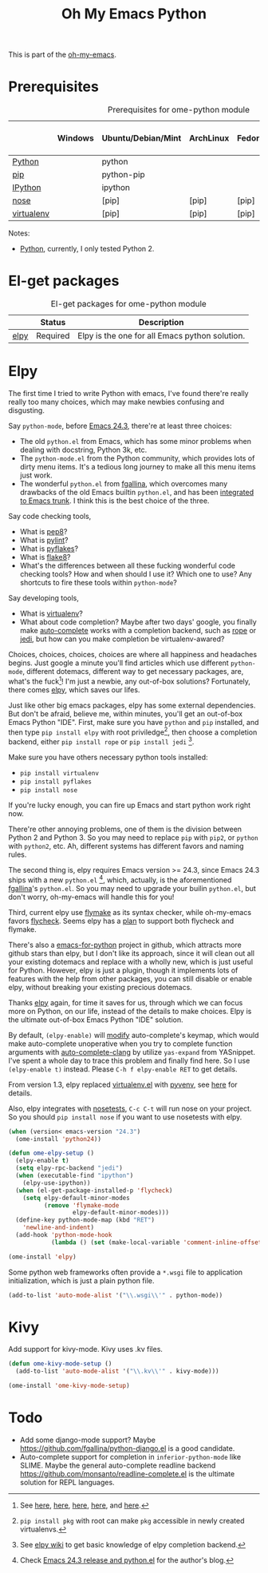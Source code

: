 #+TITLE: Oh My Emacs Python
#+OPTIONS: toc:nil num:nil ^:nil

This is part of the [[https://github.com/xiaohanyu/oh-my-emacs][oh-my-emacs]].

* Prerequisites
  :PROPERTIES:
  :CUSTOM_ID: python-prerequisites
  :END:

#+NAME: python-prerequisites
#+CAPTION: Prerequisites for ome-python module
|            | Windows | Ubuntu/Debian/Mint | ArchLinux | Fedora | Mac OS X | Mandatory? |
|------------+---------+--------------------+-----------+--------+----------+------------|
| [[http://www.python.org/][Python]]     |         | python             |           |        |          | Yes        |
| [[http://www.pip-installer.org/en/latest/][pip]]        |         | python-pip         |           |        |          | Yes        |
| [[http://ipython.org/][IPython]]    |         | ipython            |           |        |          | No         |
| [[http://nose.readthedocs.org/en/latest/][nose]]       |         | [pip]              | [pip]     | [pip]  | [pip]    | No         |
| [[http://www.virtualenv.org/en/latest/][virtualenv]] |         | [pip]              | [pip]     | [pip]  | [pip]    | No         |

Notes:
- [[http://www.python.org/][Python]], currently, I only tested Python 2.

* El-get packages
  :PROPERTIES:
  :CUSTOM_ID: python-el-get-packages
  :END:

#+NAME: python-el-get-packages
#+CAPTION: El-get packages for ome-python module
|      | Status   | Description                                    |
|------+----------+------------------------------------------------|
| [[https://github.com/jorgenschaefer/elpy][elpy]] | Required | Elpy is the one for all Emacs python solution. |

* Elpy
  :PROPERTIES:
  :CUSTOM_ID: elpy
  :END:

The first time I tried to write Python with emacs, I've found there're really
really too many choices, which may make newbies confusing and disgusting.

Say =python-mode=, before [[http://www.gnu.org/software/emacs/news/NEWS.24.3][Emacs 24.3]], there're at least three choices:
- The old =python.el= from Emacs, which has some minor problems when dealing
  with docstring, Python 3k, etc.
- The =python-mode.el= from the Python community, which provides lots of dirty
  menu items. It's a tedious long journey to make all this menu items just
  work.
- The wonderful =python.el= from [[https://github.com/fgallina/python.el][fgallina]], which overcomes many drawbacks of
  the old Emacs builtin =python.el=, and has been [[http://from-the-cloud.com/en/emacs/2012/06/18_pythonel-has-landed-on-emacs-trunk.html][integrated to Emacs trunk]]. I
  think this is the best choice of the three.

Say code checking tools,
- What is [[https://pypi.python.org/pypi/pep8][pep8]]?
- What is [[https://pypi.python.org/pypi/pylint][pylint]]?
- What is [[https://pypi.python.org/pypi/pyflakes/][pyflakes]]?
- What is [[https://pypi.python.org/pypi/flake8][flake8]]?
- What's the differences between all these fucking wonderful code checking
  tools? How and when should I use it? Which one to use? Any shortcuts to fire
  these tools within =python-mode=?

Say developing tools,
- What is [[http://www.virtualenv.org/en/latest/][virtualenv]]?
- What about code completion? Maybe after two days' google, you finally make
  [[http://cx4a.org/software/auto-complete/][auto-complete]] works with a completion backend, such as [[http://rope.sourceforge.net/][rope]] or [[https://github.com/davidhalter/jedi][jedi]], but how
  can you make completion be virtualenv-awared?

Choices, choices, choices, choices are where all happiness and headaches
begins. Just google a minute you'll find articles which use different
=python-mode=, different dotemacs, different way to get necessary packages,
are, what's the fuck[1]! I'm just a newbie, any out-of-box solutions?
Fortunately, there comes [[https://github.com/jorgenschaefer/elpy][elpy]], which saves our lifes.

Just like other big emacs packages, elpy has some external dependencies. But
don't be afraid, believe me, within minutes, you'll get an out-of-box Emacs
Python "IDE". First, make sure you have =python= and =pip= installed, and then
type =pip install elpy= with root priviledge[2], then choose a completion
backend, either =pip install rope= or =pip install jedi= [3].

Make sure you have others necessary python tools installed:
- =pip install virtualenv=
- =pip install pyflakes=
- =pip install nose=

If you're lucky enough, you can fire up Emacs and start python work right now.

There're other annoying problems, one of them is the division between Python 2
and Python 3. So you may need to replace =pip= with =pip2=, or =python= with
=python2=, etc. Ah, different systems has different favors and naming rules.

The second thing is, elpy requires Emacs version >= 24.3, since Emacs 24.3
ships with a new =python.el= [4], which, actually, is the aforementioned
[[https://github.com/fgallina/python.el][fgallina]]'s =python.el=. So you may need to upgrade your builin =python.el=, but
don't worry, oh-my-emacs will handle this for you!

Third, current elpy use [[http://www.gnu.org/software/emacs/manual/html_node/flymake/index.html][flymake]] as its syntax checker, while oh-my-emacs favors
[[https://github.com/flycheck/flycheck][flycheck]]. Seems elpy has a [[https://github.com/jorgenschaefer/elpy/issues/137][plan]] to support both flycheck and flymake.

There's also a [[https://github.com/gabrielelanaro/emacs-for-python][emacs-for-python]] project in github, which attracts more github
stars than elpy, but I don't like its approach, since it will clean out all
your existing dotemacs and replace with a wholly new, which is just useful for
Python. However, elpy is just a plugin, though it implements lots of features
with the help from other packages, you can still disable or enable elpy,
without breaking your existing precious dotemacs.

Thanks [[https://github.com/jorgenschaefer/elpy][elpy]] again, for time it saves for us, through which we can focus more
on Python, on our life, instead of the details to make choices. Elpy is the
ultimate out-of-box Emacs Python "IDE" solution.

By default, =(elpy-enable)= will [[https://github.com/jorgenschaefer/elpy/blob/master/elpy.el#L343][modify]] auto-complete's keymap, which would
make auto-complete unoperative when you try to complete function arguments with
[[https://github.com/brianjcj/auto-complete-clang/blob/master/screenshot/clang-3.png][auto-complete-clang]] by utilize =yas-expand= from YASnippet. I've spent a whole
day to trace this problem and finally find here. So I use =(elpy-enable t)=
instead. Please =C-h f elpy-enable RET= to get details.

From version 1.3, elpy replaced [[https://github.com/aculich/virtualenv.el][virtualenv.el]] with [[https://github.com/jorgenschaefer/pyvenv][pyvenv]], see [[https://github.com/jorgenschaefer/elpy/issues/149][here]] for
details.

Also, elpy integrates with [[http://nose.readthedocs.org/en/latest/][nosetests]], =C-c C-t= will run nose on your
project. So you should =pip install nose= if you want to use nosetests with
elpy.

#+NAME: elpy
#+BEGIN_SRC emacs-lisp
(when (version< emacs-version "24.3")
  (ome-install 'python24))

(defun ome-elpy-setup ()
  (elpy-enable t)
  (setq elpy-rpc-backend "jedi")
  (when (executable-find "ipython")
    (elpy-use-ipython))
  (when (el-get-package-installed-p 'flycheck)
    (setq elpy-default-minor-modes
          (remove 'flymake-mode
                  elpy-default-minor-modes)))
  (define-key python-mode-map (kbd "RET")
    'newline-and-indent)
  (add-hook 'python-mode-hook
            (lambda () (set (make-local-variable 'comment-inline-offset) 2))))

(ome-install 'elpy)
#+END_SRC

Some python web frameworks often provide a =*.wsgi= file to application
initialization, which is just a plain python file.

#+BEGIN_SRC emacs-lisp
(add-to-list 'auto-mode-alist '("\\.wsgi\\'" . python-mode))
#+END_SRC

* Kivy

Add support for kivy-mode. Kivy uses .kv files.

#+BEGIN_SRC emacs-lisp
(defun ome-kivy-mode-setup ()
  (add-to-list 'auto-mode-alist '("\\.kv\\'" . kivy-mode)))

(ome-install 'ome-kivy-mode-setup)
#+END_SRC

* Todo
- Add some django-mode support? Maybe
  https://github.com/fgallina/python-django.el is a good candidate.
- Auto-complete support for completion in =inferior-python-mode= like
  SLIME. Maybe the general auto-complete readline backend
  https://github.com/monsanto/readline-complete.el is the ultimate solution
  for REPL languages.


[1] See [[http://www.jesshamrick.com/2012/09/18/emacs-as-a-python-ide/][here]], [[http://caisah.info/emacs-for-python/][here]], [[http://pedrokroger.net/2010/07/configuring-emacs-as-a-python-ide-2/][here]], [[http://www.saltycrane.com/blog/2010/05/my-emacs-python-environment/][here]], and [[http://www.enigmacurry.com/2008/05/09/emacs-as-a-powerful-python-ide/][here]].
[2] =pip install pkg= with root can make =pkg= accessible in newly created
virtualenvs.
[3] See [[https://github.com/jorgenschaefer/elpy/wiki/Backends][elpy wiki]] to get basic knowledge of elpy completion backend.
[4] Check [[http://from-the-cloud.com/en/emacs/2013/03/19_emacs-243-release-and-pythonel.html][Emacs 24.3 release and python.el]] for the author's blog.
